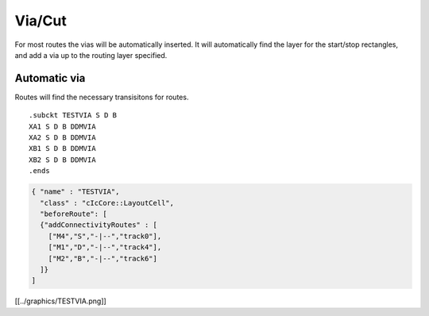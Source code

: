 Via/Cut
=======

For most routes the vias will be automatically inserted. It will
automatically find the layer for the start/stop rectangles, and add a
via up to the routing layer specified.

Automatic via
^^^^^^^^^^^^^

Routes will find the necessary transisitons for routes.

::

   .subckt TESTVIA S D B
   XA1 S D B DDMVIA
   XA2 S D B DDMVIA
   XB1 S D B DDMVIA
   XB2 S D B DDMVIA
   .ends

.. code:: json

   { "name" : "TESTVIA",
     "class" : "cIcCore::LayoutCell",
     "beforeRoute": [
     {"addConnectivityRoutes" : [
       ["M4","S","-|--","track0"],
       ["M1","D","-|--","track4"],
       ["M2","B","-|--","track6"]
     ]}
   ]

[[../graphics/TESTVIA.png]]
